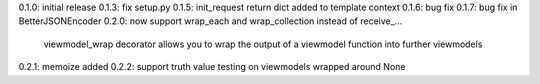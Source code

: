 0.1.0: initial release
0.1.3: fix setup.py
0.1.5: init_request return dict added to template context
0.1.6: bug fix
0.1.7: bug fix in BetterJSONEncoder
0.2.0: now support wrap_each and wrap_collection instead of receive_...
       viewmodel_wrap decorator allows you to wrap the output of a viewmodel function into further viewmodels
0.2.1: memoize added
0.2.2: support truth value testing on viewmodels wrapped around None
